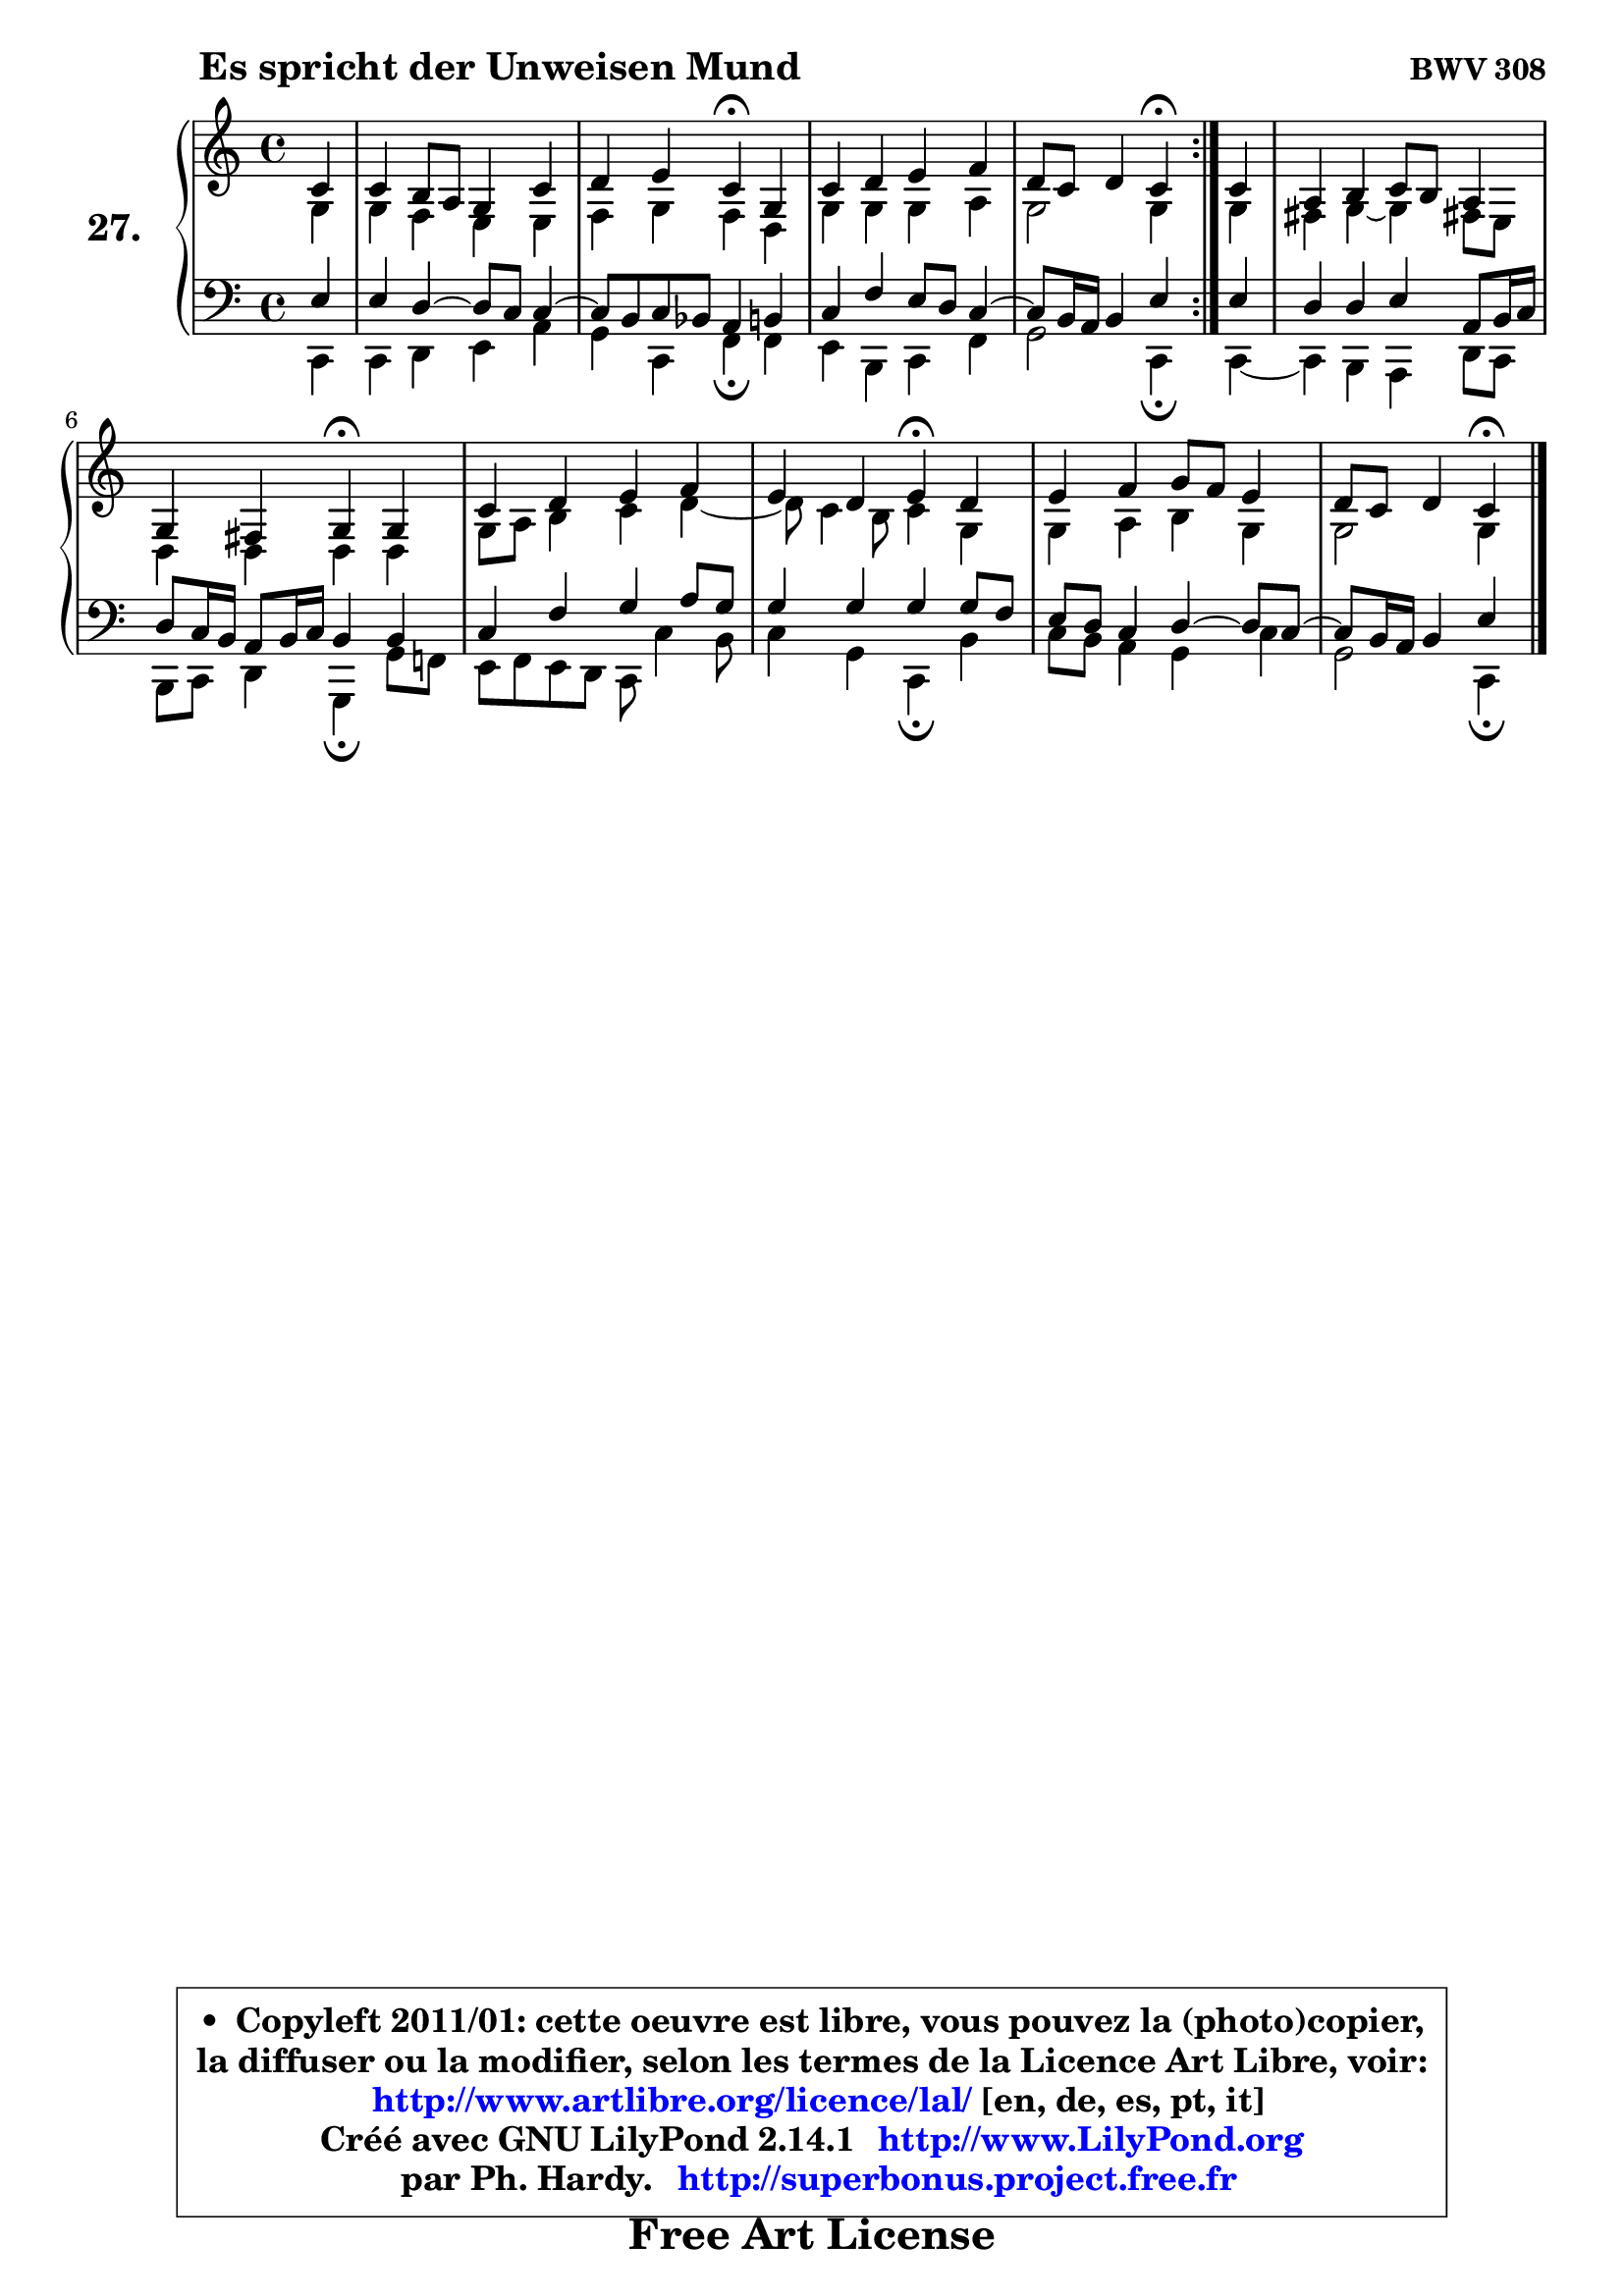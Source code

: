 
\version "2.14.1"

  \paper {
%	system-system-spacing #'padding = #0.1
%	score-system-spacing #'padding = #0.1
%	ragged-bottom = ##f
%	ragged-last-bottom = ##f
	}

  \header {
      opus = \markup { \bold "BWV 308" }
      piece = \markup { \hspace #9 \fontsize #2 \bold "Es spricht der Unweisen Mund" }
      maintainer = "Ph. Hardy"
      maintainerEmail = "superbonus.project@free.fr"
      lastupdated = "2011/Jul/20"
      tagline = \markup { \fontsize #3 \bold "Free Art License" }
      copyright = \markup { \fontsize #3  \bold   \override #'(box-padding .  1.0) \override #'(baseline-skip . 2.9) \box \column { \center-align { \fontsize #-2 \line { • \hspace #0.5 Copyleft 2011/01: cette oeuvre est libre, vous pouvez la (photo)copier, } \line { \fontsize #-2 \line {la diffuser ou la modifier, selon les termes de la Licence Art Libre, voir: } } \line { \fontsize #-2 \with-url #"http://www.artlibre.org/licence/lal/" \line { \fontsize #1 \hspace #1.0 \with-color #blue http://www.artlibre.org/licence/lal/ [en, de, es, pt, it] } } \line { \fontsize #-2 \line { Créé avec GNU LilyPond 2.14.1 \with-url #"http://www.LilyPond.org" \line { \with-color #blue \fontsize #1 \hspace #1.0 \with-color #blue http://www.LilyPond.org } } } \line { \hspace #1.0 \fontsize #-2 \line {par Ph. Hardy. } \line { \fontsize #-2 \with-url #"http://superbonus.project.free.fr" \line { \fontsize #1 \hspace #1.0 \with-color #blue http://superbonus.project.free.fr } } } } } }

	  }

  guidemidi = {
	\repeat volta2 {
	r4 |
	R1 |
	r2 \tempo 4 = 30 r4 \tempo 4 = 78 r4 |
	R1 |
	r2 \tempo 4 = 30 r4 \tempo 4 = 78 } % fin du repeat
        r4 |
	R1 |
	r2 \tempo 4 = 30 r4 \tempo 4 = 78 r4 |
	R1 |
	r2 \tempo 4 = 30 r4 \tempo 4 = 78 r4 |
	R1 |
	r4 r4 \tempo 4 = 30 r4 
	}

  upper = {
\displayLilyMusic \transpose bes c {
	\time 4/4
	\key bes \major
	\clef treble
	\partial 4
	\voiceOne
	<< { 
	% SOPRANO
	\set Voice.midiInstrument = "acoustic grand"
	\relative c'' {
	\repeat volta2 {
	bes4 |
	bes4 a8 g f4 bes |
	c4 d bes\fermata f |
	bes4 c d es |
	c8 bes c4 bes\fermata } % fin du repeat
        bes4 |
	g4 a bes8 a g4 |
	f4 e f\fermata f4 |
	bes4 c d es |
	d4 c d\fermata c4 |
	d4 es f8 es d4 |
	c8 bes c4 bes4\fermata
	\bar "|."
	} % fin de relative
	}

	\context Voice="1" { \voiceTwo 
	% ALTO
	\set Voice.midiInstrument = "acoustic grand"
	\relative c' {
	\repeat volta2 {
	f4 |
	f4 es d d |
	es4 f es c |
	f4 f f g |
	f2 f4 } % fin du repeat
        f4 |
	e4 f ~ f e!8 d |
	c4 c c c |
	f8 g a4 bes c4 ~ |
	c8 bes4 a8 bes4 f |
	f4 g a f |
	f2 f4
	\bar "|."
	} % fin de relative
	\oneVoice
	} >>
}
	}

  lower = {
\transpose bes c {
	\time 4/4
	\key bes \major
	\clef bass
	\partial 4
	\voiceOne
	<< { 
	% TENOR
	\set Voice.midiInstrument = "acoustic grand"
	\relative c' {
	\repeat volta2 {
	d4 |
	d4 c4 ~ c8 bes bes4 ~ |
	bes8 a8 bes aes g4 a |
	bes4 es d8 c bes4 ~ |
	bes8 a16 g a4 d } % fin du repeat
        d4 |
	c4 c d g,8 a16 bes |
	c8 bes16 a g8 a16 bes a4 a |
	bes4 es f g8 f |
	f4 f f f8 es |
	d8 c bes4 c4 ~ c8 bes8 ~ |
	bes8 a16 g a4 d4
	\bar "|."
	} % fin de relative
	}
	\context Voice="1" { \voiceTwo 
	% BASS
	\set Voice.midiInstrument = "acoustic grand"
	\relative c {
	\repeat volta2 {
	bes4 |
	bes4 c d g |
	f4 bes, es\fermata es4 |
	d4 a bes es |
	f2 bes,4\fermata } % fin du repeat
        bes4 ~ |
	bes4 a4 g c8 bes |
	a8 bes c4 f,\fermata f'8 es! |
	d8 es d c bes bes'4 a8 |
	bes4 f bes,\fermata a' |
	bes8 a g4 f bes |
	f2 bes,4\fermata
	\bar "|."
	} % fin de relative
	\oneVoice
	} >>
}
	}


  \score { 

	\new PianoStaff <<
	\set PianoStaff.instrumentName = \markup { \bold \huge "27." }
	\new Staff = "upper" \upper
	\new Staff = "lower" \lower
	>>

  \layout {
%	ragged-last = ##f
	  }

	 } % fin de score

 \score {
  \unfoldRepeats { << \guidemidi \upper \lower >> }
    \midi {
    \context {
     \Staff
      \remove "Staff_performer"
               }

     \context {
      \Voice
       \consists "Staff_performer"
                }

   \context { 
   \Score
   tempoWholesPerMinute = #(ly:make-moment 78 4)
		}
	  }
	}


